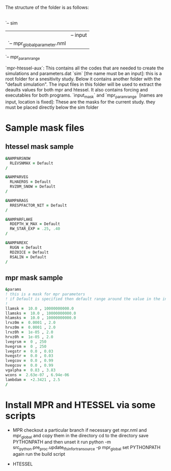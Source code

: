 The structure of the folder is as follows:

|
|-- mpr-htessel-aux                                                                  
`-- sim                                                                              
    |-- default_sim                                                                  
    |   |-- input                                                                    
    |   `-- mpr_global_parameter.nml                                                 
    |-- input_mask                                                                   
    `-- mpr_param_range


`mpr-htessel-aux`: This contains all the codes that are needed to create the simulations and parameters.dat
`sim` [the name must be an input]: this is a root folder for a snesitivity study. Below it contains another folder with the "default simulation". The input files in this folder will be used to extract the deaults values for both mpr and htessel. It also contains forcing and executables for both programs. 
`input_mask` and `mpr_param_range` [names are input, location is fixed]: These are the masks for the current study. they must be placed directly below the sim folder

* Sample mask files
** htessel mask sample
 #+BEGIN_SRC f90
   &NAMPARSNOW
     RLEVSNMAX = Default 
   /

   &NAMPARVEG
     RLHAEROS = Default
     RVZ0M_SNOW = Default
   /

   &NAMPARAGS
     RRESPFACTOR_NIT = Default
   /

   &NAMPARFLAKE
     RDEPTH_W_MAX = Default
     RW_STAR_EXP = .25, .40
   /

   &NAMPAREXC
     RUGN = Default
     RDZ0ICE = Default
     RSALIN = Default
   /
 #+END_SRC

** mpr mask sample
 #+BEGIN_SRC f90
   &params
   ! this is a mask for mpr parameters
   ! if Default is specified then default range around the value in the input file is taken
   ! 
   llamsk =  10.0 , 10000000000.0              
   llamsks =  10.0 , 10000000000.0             
   hlamsks =  10.0 , 10000000000.0             
   lrvz0m =  0.0001 , 2.0                      
   hrvz0m =  0.0001 , 2.0                      
   lrvz0h =  1e-05 , 2.0                       
   hrvz0h =  1e-05 , 2.0                       
   lvegrsm =  0 , 250                          
   hvegrsm =  0 , 250                          
   lvegstr =  0.0 , 0.03                       
   hvegstr =  0.0 , 0.03                       
   lvegcov =  0.0 , 0.99                       
   hvegcov =  0.0 , 0.99                       
   vgalpha =  0.83 , 3.83                      
   wcons =  2.63e-07 , 6.94e-06                
   lambdam =  -2.3421 , 2.5                    
   /
 #+END_SRC


* Install MPR and HTESSEL via some scripts

- MPR
  checkout a particular branch if necessary
  get mpr.nml and mpr_global and copy them in the directory
  cd to the directory
  save PYTHONPATH and then unset it
  run python -m src_python.pre_proc.update_tfs_in_fortran_source -p mpr_global
  set PYTHONPATH again
  run the build script 


- HTESSEL
  
